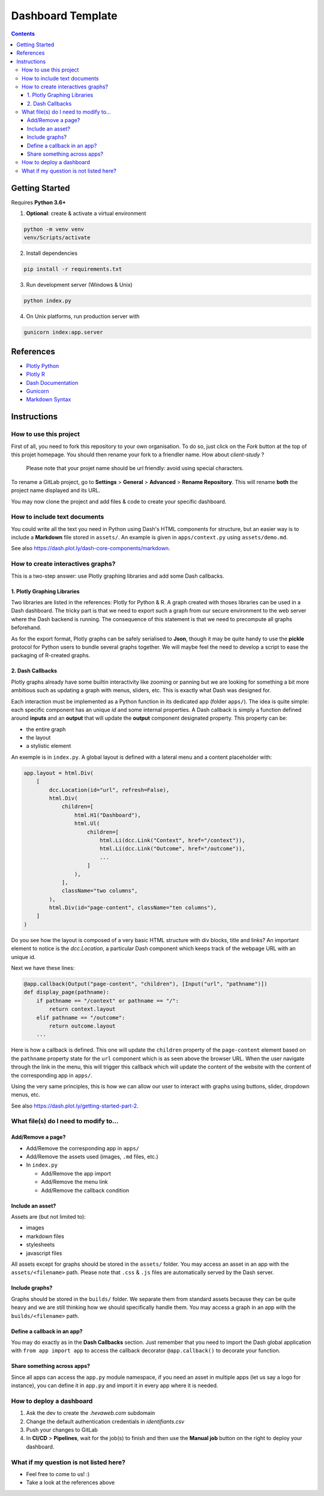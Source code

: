 Dashboard Template
==================

.. contents:: Contents
    :depth: 3
    :backlinks: top

Getting Started
---------------

Requires **Python 3.6+**

1. **Optional**: create & activate a virtual environment

.. code-block:: bash

    python -m venv venv
    venv/Scripts/activate

2. Install dependencies

.. code-block:: bash

    pip install -r requirements.txt

3. Run development server (Windows & Unix)

.. code-block:: bash

    python index.py

4. On Unix platforms, run production server with

.. code-block:: bash

    gunicorn index:app.server

References
----------

- `Plotly Python <https://plot.ly/python/>`_
- `Plotly R <https://plot.ly/r/>`_
- `Dash Documentation <https://dash.plot.ly/>`_
- `Gunicorn <https://gunicorn.org/>`_
- `Markdown Syntax <https://commonmark.org/help/>`_

Instructions
------------

How to use this project
~~~~~~~~~~~~~~~~~~~~~~~

First of all, you need to fork this repository to your own organisation.
To do so, just click on the *Fork* button at the top of this projet homepage.
You should then rename your fork to a friendler name.
How about `client-study` ?

    Please note that your projet name should be url friendly: avoid using special characters.

To rename a GitLab project, go to **Settings** > **General** > **Advanced** > **Rename Repository**.
This will rename **both** the project name displayed and its URL.

You may now clone the project and add files & code to create your specific dashboard.

How to include text documents
~~~~~~~~~~~~~~~~~~~~~~~~~~~~~

You could write all the text you need in Python using Dash's HTML components for structure, but an easier way is to include a **Markdown** file stored in ``assets/``.
An example is given in ``apps/context.py`` using ``assets/demo.md``.


See also `<https://dash.plot.ly/dash-core-components/markdown>`_.


How to create interactives graphs?
~~~~~~~~~~~~~~~~~~~~~~~~~~~~~~~~~~

This is a two-step answer: use Plotly graphing libraries and add some Dash callbacks.

1. Plotly Graphing Libraries
............................

Two libraries are listed in the references: Plotly for Python & R.
A graph created with thoses libraries can be used in a Dash dashboard.
The tricky part is that we need to export such a graph from our secure environment to the web server where the Dash backend is running.
The consequence of this statement is that we need to precompute all graphs beforehand.

As for the export format, Plotly graphs can be safely serialised to **Json**, though it may be quite handy to use the **pickle** protocol for Python users to bundle several graphs together.
We will maybe feel the need to develop a script to ease the packaging of R-created graphs.

2. Dash Callbacks
.................

Plotly graphs already have some builtin interactivity like zooming or panning but we are looking for something a bit more ambitious such as updating a graph with menus, sliders, etc.
This is exactly what Dash was designed for.

Each interaction must be implemented as a Python function in its dedicated app (folder ``apps/``).
The idea is quite simple: each specific component has an unique *id* and some internal properties.
A Dash callback is simply a function defined around **inputs** and an **output** that will update the **output** component designated property.
This property can be:

- the entire graph
- the layout
- a stylistic element

An exemple is in ``index.py``.
A global layout is defined with a lateral menu and a content placeholder with:

.. code-block:: python

    app.layout = html.Div(
        [
            dcc.Location(id="url", refresh=False),
            html.Div(
                children=[
                    html.H1("Dashboard"),
                    html.Ul(
                        children=[
                            html.Li(dcc.Link("Context", href="/context")),
                            html.Li(dcc.Link("Outcome", href="/outcome")),
                            ...
                        ]
                    ),
                ],
                className="two columns",
            ),
            html.Div(id="page-content", className="ten columns"),
        ]
    )

Do you see how the layout is composed of a very basic HTML structure with div blocks, title and links?
An important element to notice is the `dcc.Location`, a particular Dash component which keeps track of the webpage URL with an unique id.

Next we have these lines:

.. code-block:: python

    @app.callback(Output("page-content", "children"), [Input("url", "pathname")])
    def display_page(pathname):
        if pathname == "/context" or pathname == "/":
            return context.layout
        elif pathname == "/outcome":
            return outcome.layout
        ...


Here is how a callback is defined. This one will update the ``children`` property of the ``page-content`` element based on the ``pathname`` property state for the ``url`` component which is as seen above the browser URL.
When the user navigate through the link in the menu, this will trigger this callback which will update the content of the website with the content of the corresponding app in ``apps/``.

Using the very same principles, this is how we can allow our user to interact with graphs using buttons, slider, dropdown menus, etc.

See also `<https://dash.plot.ly/getting-started-part-2>`_.

What file(s) do I need to modify to...
~~~~~~~~~~~~~~~~~~~~~~~~~~~~~~~~~~~~~~~

Add/Remove a page?
..................

- Add/Remove the corresponding app in ``apps/``
- Add/Remove the assets used (images, ``.md`` files, etc.)
- In ``index.py``

  - Add/Remove the app import
  - Add/Remove the menu link
  - Add/Remove the callback condition

Include an asset?
.................

Assets are (but not limited to):

- images
- markdown files
- stylesheets
- javascript files


All assets except for graphs should be stored in the ``assets/`` folder.
You may access an asset in an app with the ``assets/<filename>`` path.
Please note that ``.css`` & ``.js`` files are automatically served by the Dash server.

Include graphs?
...............

Graphs should be stored in the ``builds/`` folder.
We separate them from standard assets because they can be quite heavy and we are still thinking how we should specifically handle them.
You may access a graph in an app with the ``builds/<filename>`` path.

Define a callback in an app?
............................

You may do exactly as in the **Dash Callbacks** section.
Just remember that you need to import the Dash global application with ``from app import app`` to access the callback decorator ``@app.callback()`` to decorate your function.

Share something across apps?
................................

Since all apps can access the ``app.py`` module namespace, if you need an asset in multiple apps (let us say a logo for instance), you can define it in ``app.py`` and import it in every app where it is needed.

How to deploy a dashboard
~~~~~~~~~~~~~~~~~~~~~~~~~

1. Ask the dev to create the `.hevaweb.com` subdomain
2. Change the default authentication credentials in `identifiants.csv`
3. Push your changes to GitLab
4. In **CI/CD** > **Pipelines**, wait for the job(s) to finish and then use the **Manual job** button on the right to deploy your dashboard.

What if my question is not listed here?
~~~~~~~~~~~~~~~~~~~~~~~~~~~~~~~~~~~~~~~

- Feel free to come to us! :)
- Take a look at the references above


